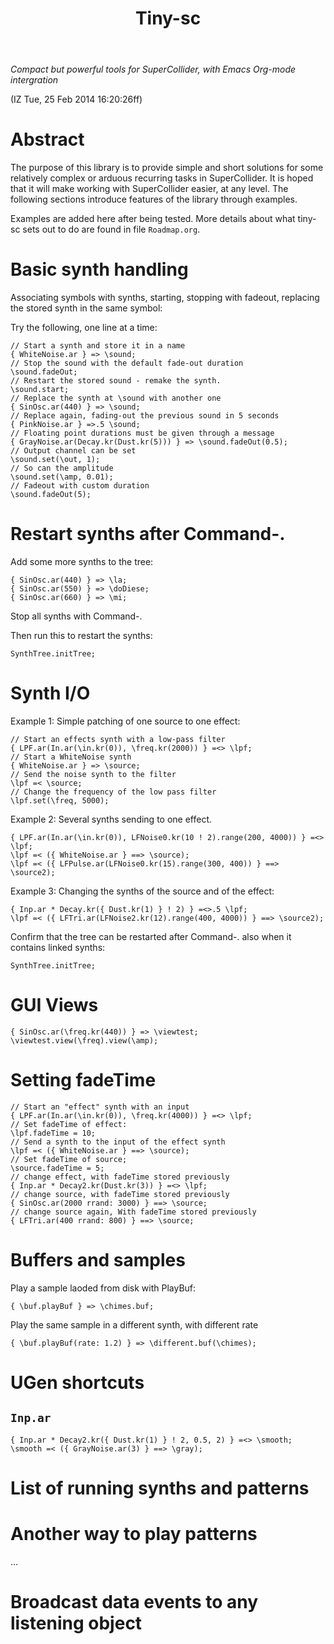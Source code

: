 #+TITLE: Tiny-sc

/Compact but powerful tools for SuperCollider, with Emacs Org-mode intergration/

(IZ Tue, 25 Feb 2014 16:20:26ff)

* Abstract

The purpose of this library is to provide simple and short solutions for some relatively complex or arduous recurring tasks in SuperCollider.  It is hoped that it will make working with SuperCollider easier, at any level.  The following sections introduce features of the library through examples.

Examples are added here after being tested.  More details about what tiny-sc sets out to do are found in file =Roadmap.org=.

* Basic synth handling

Associating symbols with synths, starting, stopping with fadeout, replacing the stored synth in the same symbol:

Try the following, one line at a time:

#+BEGIN_EXAMPLE
// Start a synth and store it in a name
{ WhiteNoise.ar } => \sound;
// Stop the sound with the default fade-out duration
\sound.fadeOut;
// Restart the stored sound - remake the synth.
\sound.start;
// Replace the synth at \sound with another one
{ SinOsc.ar(440) } => \sound;
// Replace again, fading-out the previous sound in 5 seconds
{ PinkNoise.ar } =>.5 \sound;
// Floating point durations must be given through a message
{ GrayNoise.ar(Decay.kr(Dust.kr(5))) } => \sound.fadeOut(0.5);
// Output channel can be set
\sound.set(\out, 1);
// So can the amplitude
\sound.set(\amp, 0.01);
// Fadeout with custom duration
\sound.fadeOut(5);
#+END_EXAMPLE

* Restart synths after Command-.

Add some more synths to the tree:

#+BEGIN_EXAMPLE
{ SinOsc.ar(440) } => \la;
{ SinOsc.ar(550) } => \doDiese;
{ SinOsc.ar(660) } => \mi;
#+END_EXAMPLE

Stop all synths with Command-.

Then run this to restart the synths:

#+BEGIN_EXAMPLE
SynthTree.initTree;
#+END_EXAMPLE

* Synth I/O

Example 1:  Simple patching of one source to one effect:

#+BEGIN_EXAMPLE
// Start an effects synth with a low-pass filter
{ LPF.ar(In.ar(\in.kr(0)), \freq.kr(2000)) } =<> \lpf;
// Start a WhiteNoise synth
{ WhiteNoise.ar } => \source;
// Send the noise synth to the filter
\lpf =< \source;
// Change the frequency of the low pass filter
\lpf.set(\freq, 5000);
#+END_EXAMPLE

Example 2: Several synths sending to one effect.

#+BEGIN_EXAMPLE
{ LPF.ar(In.ar(\in.kr(0)), LFNoise0.kr(10 ! 2).range(200, 4000)) } =<> \lpf;
\lpf =< ({ WhiteNoise.ar } ==> \source);
\lpf =< ({ LFPulse.ar(LFNoise0.kr(15).range(300, 400)) } ==> \source2);
#+END_EXAMPLE

Example 3: Changing the synths of the source and of the effect:

#+BEGIN_EXAMPLE
{ Inp.ar * Decay.kr({ Dust.kr(1) } ! 2) } =<>.5 \lpf;
\lpf =< ({ LFTri.ar(LFNoise2.kr(12).range(400, 4000)) } ==> \source2);
#+END_EXAMPLE

Confirm that the tree can be restarted after Command-. also when it contains linked synths:

#+BEGIN_EXAMPLE
SynthTree.initTree;
#+END_EXAMPLE

* GUI Views

#+BEGIN_EXAMPLE
{ SinOsc.ar(\freq.kr(440)) } => \viewtest;
\viewtest.view(\freq).view(\amp);
#+END_EXAMPLE

* Setting fadeTime

#+BEGIN_EXAMPLE
// Start an "effect" synth with an input
{ LPF.ar(In.ar(\in.kr(0)), \freq.kr(4000)) } =<> \lpf;
// Set fadeTime of effect:
\lpf.fadeTime = 10;
// Send a synth to the input of the effect synth
\lpf =< ({ WhiteNoise.ar } ==> \source);
// Set fadeTime of source;
\source.fadeTime = 5;
// change effect, with fadeTime stored previously
{ Inp.ar * Decay2.kr(Dust.kr(3)) } =<> \lpf;
// change source, with fadeTime stored previously
{ SinOsc.ar(2000 rrand: 3000) } ==> \source;
// change source again, With fadeTime stored previously
{ LFTri.ar(400 rrand: 800) } ==> \source;
#+END_EXAMPLE


* Buffers and samples

Play a sample laoded from disk with PlayBuf:

#+BEGIN_EXAMPLE
{ \buf.playBuf } => \chimes.buf;
#+END_EXAMPLE

Play the same sample in a different synth, with different rate

#+BEGIN_EXAMPLE
{ \buf.playBuf(rate: 1.2) } => \different.buf(\chimes);
#+END_EXAMPLE

* UGen shortcuts

** =Inp.ar=

#+BEGIN_EXAMPLE
{ Inp.ar * Decay2.kr({ Dust.kr(1) } ! 2, 0.5, 2) } =<> \smooth;
\smooth =< ({ GrayNoise.ar(3) } ==> \gray);
#+END_EXAMPLE

* List of running synths and patterns

* Another way to play patterns

...

* Broadcast data events to any listening object
